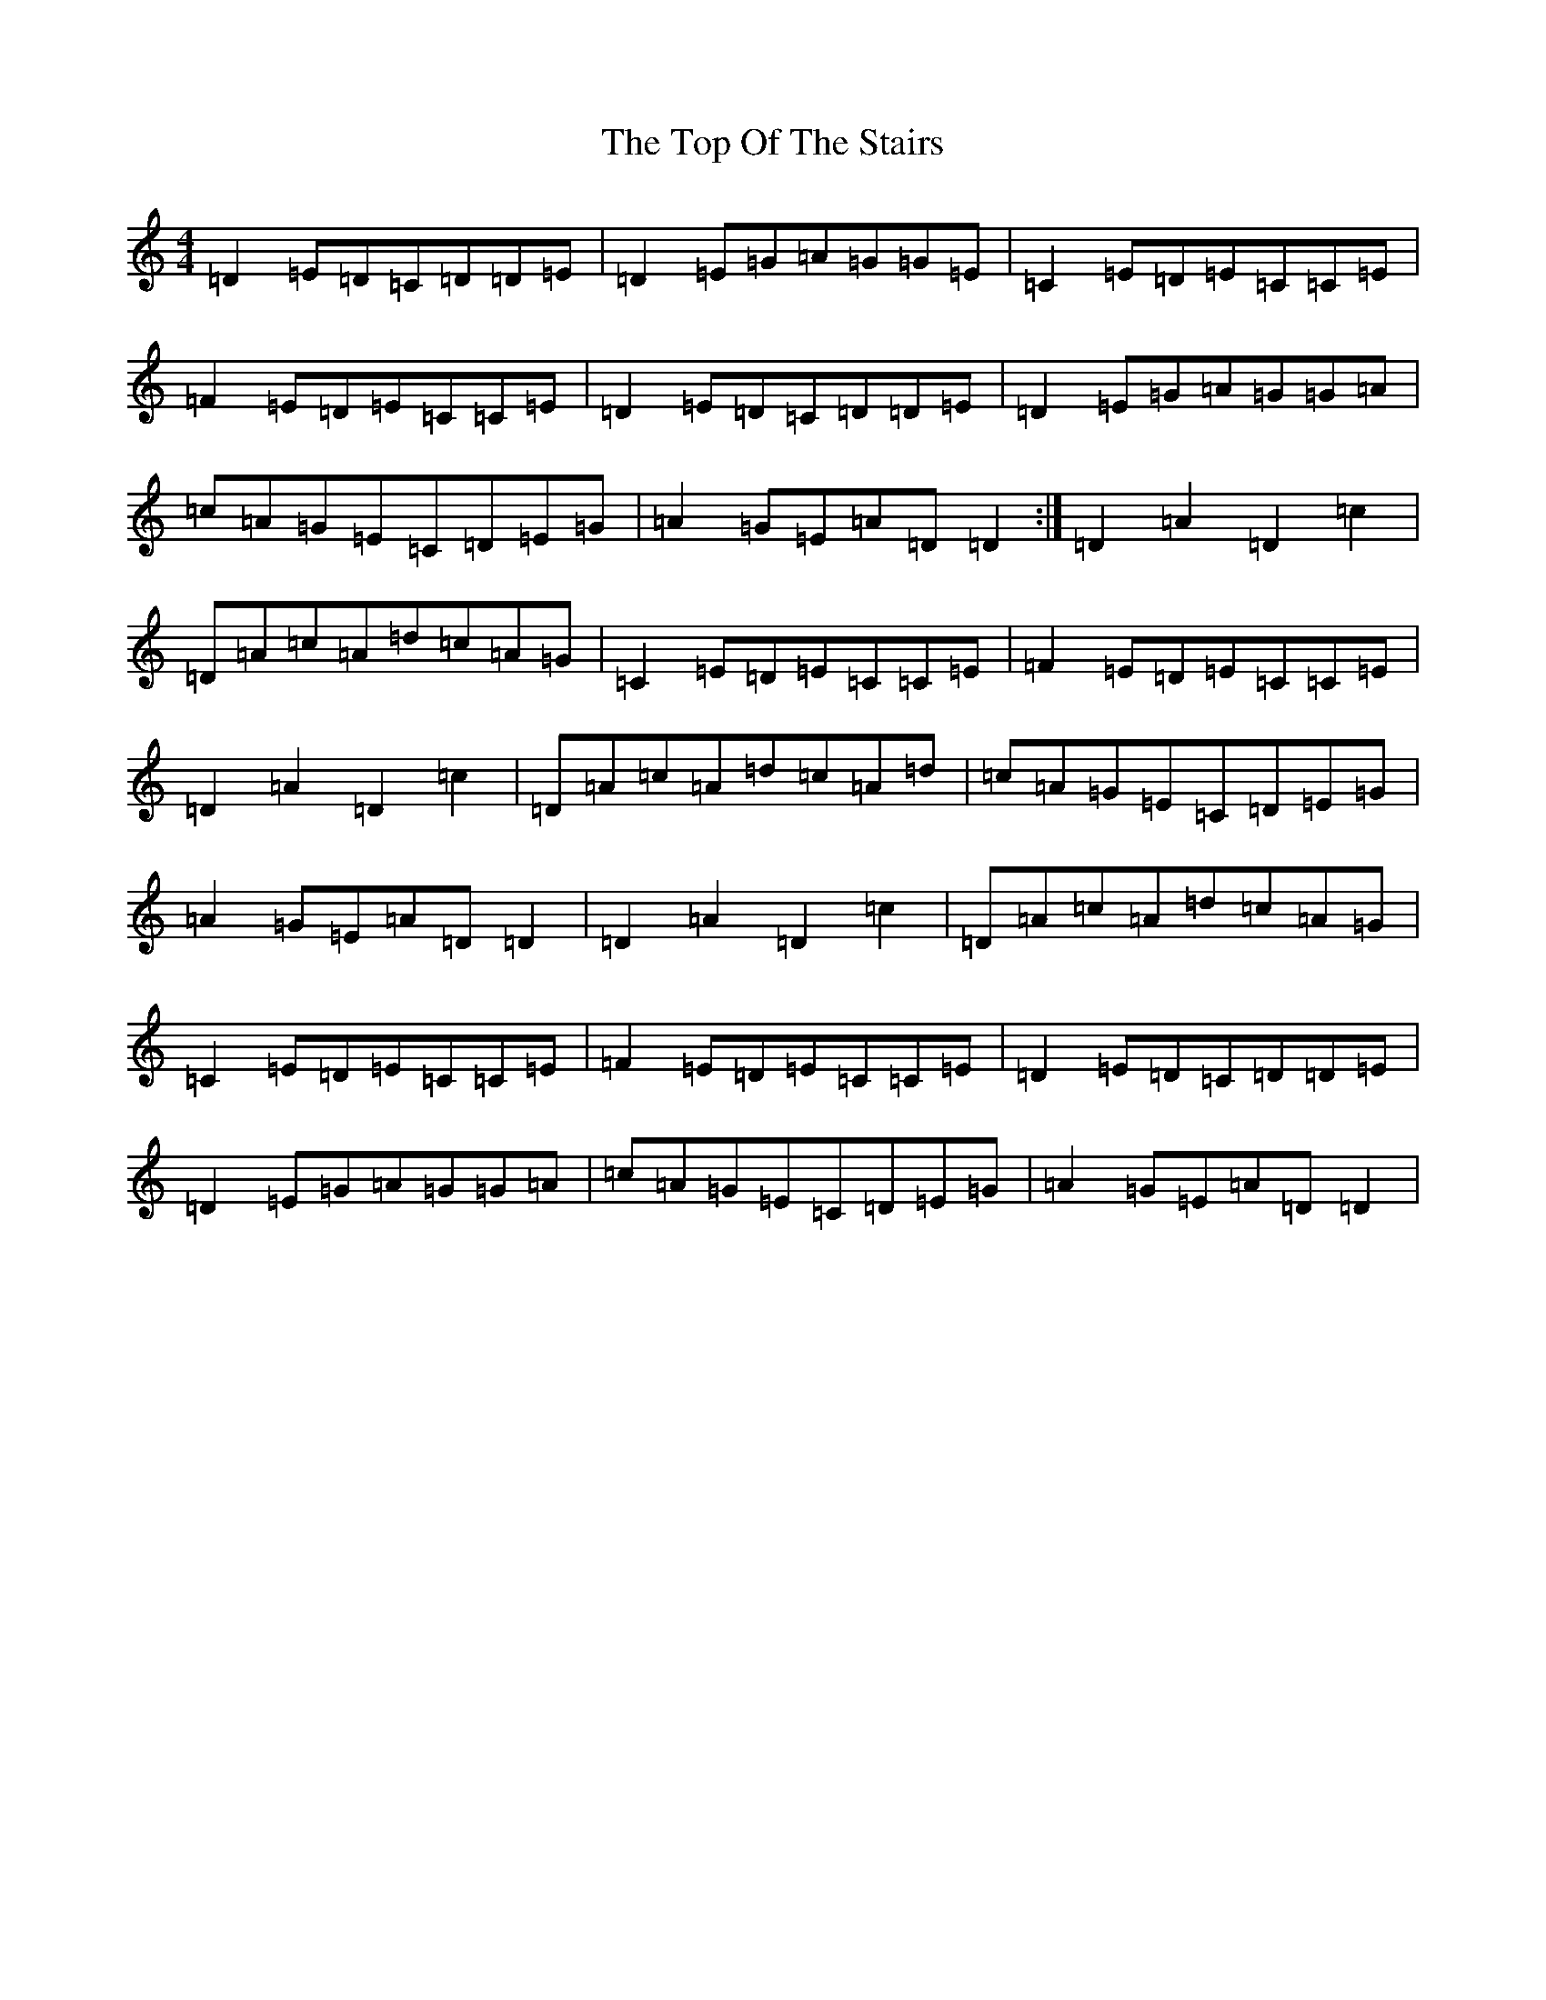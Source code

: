 X: 2559
T: Top Of The Stairs, The
S: https://thesession.org/tunes/20969#setting41768
Z: D Major
R: reel
M:4/4
L:1/8
K: C Major
=D2=E=D=C=D=D=E|=D2=E=G=A=G=G=E|=C2=E=D=E=C=C=E|=F2=E=D=E=C=C=E|=D2=E=D=C=D=D=E|=D2=E=G=A=G=G=A|=c=A=G=E=C=D=E=G|=A2=G=E=A=D=D2:|=D2=A2=D2=c2|=D=A=c=A=d=c=A=G|=C2=E=D=E=C=C=E|=F2=E=D=E=C=C=E|=D2=A2=D2=c2|=D=A=c=A=d=c=A=d|=c=A=G=E=C=D=E=G|=A2=G=E=A=D=D2|=D2=A2=D2=c2|=D=A=c=A=d=c=A=G|=C2=E=D=E=C=C=E|=F2=E=D=E=C=C=E|=D2=E=D=C=D=D=E|=D2=E=G=A=G=G=A|=c=A=G=E=C=D=E=G|=A2=G=E=A=D=D2|